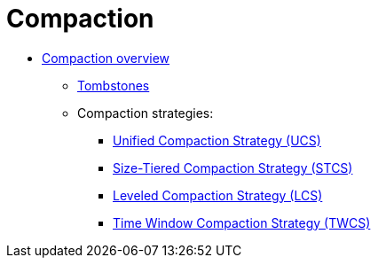 = Compaction

* xref:managing/operating/compaction/overview.adoc[Compaction overview]  
** xref:managing/operating/compaction/tombstones.adoc[Tombstones]
** Compaction strategies:
*** xref:managing/operating/compaction/ucs.adoc[Unified Compaction Strategy (UCS)]
*** xref:managing/operating/compaction/stcs.adoc[Size-Tiered Compaction Strategy (STCS)] 
*** xref:managing/operating/compaction/lcs.adoc[Leveled Compaction Strategy (LCS)]
*** xref:managing/operating/compaction/twcs.adoc[Time Window Compaction Strategy (TWCS)] 